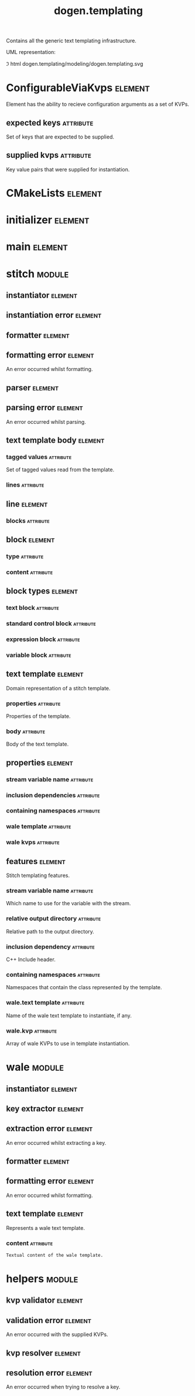 #+title: dogen.templating
#+options: <:nil c:nil todo:nil ^:nil d:nil date:nil author:nil
#+tags: { element(e) attribute(a) module(m) }
:PROPERTIES:
:masd.codec.model_modules: dogen.templating
:masd.codec.reference: cpp.builtins
:masd.codec.reference: cpp.boost
:masd.codec.reference: cpp.std
:masd.codec.reference: masd
:masd.codec.reference: masd.variability
:masd.codec.reference: dogen.profiles
:masd.codec.reference: dogen.identification
:masd.codec.input_technical_space: cpp
:masd.physical.ignore_files_matching_regex: .*/poly-stitch.el.*
:masd.variability.profile: dogen.profiles.base.default_profile
:END:

Contains all the generic text templating infrastructure.

UML representation:

\image html dogen.templating/modeling/dogen.templating.svg

* ConfigurableViaKvps                                               :element:
  :PROPERTIES:
  :custom_id: 6BBC9151-CAD8-CD44-9C8B-7AED781B08F8
  :masd.codec.stereotypes: masd::object_template
  :masd.codec.plantuml: ConfigurableViaKvps o-[hidden]- CMakeLists
  :END:

Element has the ability to recieve configuration arguments as a set of KVPs.

** expected keys                                                  :attribute:
   :PROPERTIES:
   :masd.codec.type: std::unordered_set<std::string>
   :END:

Set of keys that are expected to be supplied.

** supplied kvps                                                  :attribute:
   :PROPERTIES:
   :masd.codec.type: std::unordered_map<std::string, std::string>
   :END:

Key value pairs that were supplied for instantiation.

* CMakeLists                                                        :element:
  :PROPERTIES:
  :custom_id: F9E662EB-6235-CE14-B7CB-73EB299C5D0E
  :masd.codec.stereotypes: masd::build::cmakelists, dogen::handcrafted::cmake
  :masd.codec.plantuml: CMakeLists o-[hidden]- initializer
  :END:

* initializer                                                       :element:
  :PROPERTIES:
  :custom_id: 03AE9A09-C2E2-3094-0E43-EDF69BD3601F
  :masd.codec.stereotypes: masd::variability::initializer
  :masd.codec.plantuml: initializer o-[hidden]- main
  :END:

* main                                                              :element:
  :PROPERTIES:
  :custom_id: 17A06754-C291-2434-579B-C8966B7D8034
  :masd.codec.stereotypes: masd::entry_point, dogen::untypable
  :END:

* stitch                                                             :module:
  :PROPERTIES:
  :custom_id: F999426A-CF87-D384-6993-B42935579D9A
  :END:

** instantiator                                                     :element:
   :PROPERTIES:
   :custom_id: 96F39E2C-D00C-7F74-6CD3-0A65720207E7
   :masd.codec.stereotypes: dogen::handcrafted::typeable
   :masd.codec.plantuml: instantiator o-- formatter
   :masd.codec.plantuml: instantiator o-u- instantiation_error: throws
   :masd.codec.plantuml: instantiator o-- parser: generates body using
   :END:

** instantiation error                                              :element:
   :PROPERTIES:
   :custom_id: C949EFE7-7314-A354-9623-0DFEC60FD568
   :masd.codec.stereotypes: masd::exception
   :END:

** formatter                                                        :element:
   :PROPERTIES:
   :custom_id: 4B0EB044-98CF-BFC4-871B-F87872AF95EA
   :masd.codec.stereotypes: dogen::handcrafted::typeable
   :masd.codec.plantuml: formatter o-u- formatting_error: throws
   :masd.codec.plantuml: formatter o-- text_template: creates
   :END:

** formatting error                                                 :element:
   :PROPERTIES:
   :custom_id: 4033BA12-70DF-B264-B9BB-9EFCBD4DA514
   :masd.codec.stereotypes: masd::exception
   :END:

An error occurred whilst formatting.

** parser                                                           :element:
   :PROPERTIES:
   :custom_id: 26F31681-F9D7-41E4-1423-1C7FEDBC8E76
   :masd.codec.stereotypes: dogen::handcrafted::typeable
   :masd.codec.plantuml: parser o-- parsing_error: throws
   :masd.codec.plantuml: parser o-- text_template_body: parses a string into
   :END:

** parsing error                                                    :element:
   :PROPERTIES:
   :custom_id: D78ECDB7-DF7B-C234-505B-17D0E220C92B
   :masd.codec.stereotypes: masd::exception
   :END:

An error occurred whilst parsing.

** text template body                                               :element:
   :PROPERTIES:
   :custom_id: 729B8517-FB98-E394-C3F3-D8E9FBD64C4B
   :masd.codec.plantuml: text_template_body o-- line
   :masd.codec.plantuml: text_template_body o-- text_template
   :END:

*** tagged values                                                 :attribute:
    :PROPERTIES:
    :masd.codec.type: std::list<identification::entities::tagged_value>
    :END:

Set of tagged values read from the template.

*** lines                                                         :attribute:
    :PROPERTIES:
    :masd.codec.type: std::list<line>
    :END:

** line                                                             :element:
   :PROPERTIES:
   :custom_id: ACA00BAE-58D1-C624-A973-FD5BBCC49EF5
   :masd.codec.plantuml: line o-- block
   :END:

*** blocks                                                        :attribute:
    :PROPERTIES:
    :masd.codec.type: std::list<block>
    :END:

** block                                                            :element:
   :PROPERTIES:
   :custom_id: 87222CEF-DB44-B464-6B23-548E7542169C
   :masd.codec.plantuml: block o-- block_types
   :END:

*** type                                                          :attribute:
    :PROPERTIES:
    :masd.codec.type: block_types
    :END:

*** content                                                       :attribute:
    :PROPERTIES:
    :masd.codec.type: std::string
    :END:

** block types                                                      :element:
   :PROPERTIES:
   :custom_id: E8F50367-26BD-26C4-1CF3-0FB2ECD14567
   :masd.codec.stereotypes: masd::enumeration
   :END:

*** text block                                                    :attribute:

*** standard control block                                        :attribute:

*** expression block                                              :attribute:

*** variable block                                                :attribute:

** text template                                                    :element:
   :PROPERTIES:
   :custom_id: A421E962-CD1F-F974-679B-701C284E4467
   :masd.codec.stereotypes: ConfigurableViaKvps
   :masd.codec.plantuml: text_template o-- properties
   :END:

Domain representation of a stitch template.

*** properties                                                    :attribute:
    :PROPERTIES:
    :masd.codec.type: properties
    :END:

Properties of the template.

*** body                                                          :attribute:
    :PROPERTIES:
    :masd.codec.type: text_template_body
    :END:

Body of the text template.

** properties                                                       :element:
   :PROPERTIES:
   :custom_id: 09B17610-0AB0-7BF4-69DB-CE2B28130D4C
   :END:

*** stream variable name                                          :attribute:
    :PROPERTIES:
    :masd.codec.type: std::string
    :END:

*** inclusion dependencies                                        :attribute:
    :PROPERTIES:
    :masd.codec.type: std::list<std::string>
    :END:

*** containing namespaces                                         :attribute:
    :PROPERTIES:
    :masd.codec.type: std::list<std::string>
    :END:

*** wale template                                                 :attribute:
    :PROPERTIES:
    :masd.codec.type: std::string
    :END:

*** wale kvps                                                     :attribute:
    :PROPERTIES:
    :masd.codec.type: std::unordered_map<std::string, std::string>
    :END:

** features                                                         :element:
   :PROPERTIES:
   :custom_id: 9EA23183-3300-6CD4-6473-DFAF5006C80C
   :masd.variability.default_binding_point: any
   :masd.variability.key_prefix: masd.stitch
   :masd.codec.stereotypes: masd::variability::feature_bundle
   :END:

Stitch templating features.

*** stream variable name                                          :attribute:
    :PROPERTIES:
    :masd.codec.type: masd::variability::text
    :masd.codec.value: "stream_"
    :END:

Which name to use for the variable with the stream.

*** relative output directory                                     :attribute:
    :PROPERTIES:
    :masd.variability.is_optional: true
    :masd.codec.type: masd::variability::text
    :END:

Relative path to the output directory.

*** inclusion dependency                                          :attribute:
    :PROPERTIES:
    :masd.variability.is_optional: true
    :masd.codec.type: masd::variability::text_collection
    :END:

C++ Include header.

*** containing namespaces                                         :attribute:
    :PROPERTIES:
    :masd.codec.type: masd::variability::text
    :END:

Namespaces that contain the class represented by the template.

*** wale.text template                                            :attribute:
    :PROPERTIES:
    :masd.variability.is_optional: true
    :masd.codec.type: masd::variability::text
    :END:

Name of the wale text template to instantiate, if any.

*** wale.kvp                                                      :attribute:
    :PROPERTIES:
    :masd.variability.is_optional: true
    :masd.codec.type: masd::variability::key_value_pair
    :END:

Array of wale KVPs to use in template instantiation.

* wale                                                               :module:
  :PROPERTIES:
  :custom_id: DC703215-5B62-4A74-956B-4507E8EC3CDA
  :END:

** instantiator                                                     :element:
   :PROPERTIES:
   :custom_id: 1E1DC1CB-751C-DD04-27FB-218E1D72356C
   :masd.codec.stereotypes: dogen::handcrafted::typeable
   :masd.codec.plantuml: instantiator o-- key_extractor
   :masd.codec.plantuml: instantiator o-- formatter
   :END:

** key extractor                                                    :element:
   :PROPERTIES:
   :custom_id: 554F3768-8DA7-2314-85EB-6432C82A1CA0
   :masd.codec.stereotypes: dogen::handcrafted::typeable
   :masd.codec.plantuml: key_extractor o-u- extraction_error: throws
   :END:

** extraction error                                                 :element:
   :PROPERTIES:
   :custom_id: 58827871-9331-6904-3863-73415E816DD0
   :masd.codec.stereotypes: masd::exception
   :END:

An error occurred whilst extracting a key.

** formatter                                                        :element:
   :PROPERTIES:
   :custom_id: FBD9009A-4E18-50C4-5973-7A3D17F1AA6B
   :masd.codec.stereotypes: dogen::handcrafted::typeable
   :masd.codec.plantuml: formatter o-u- formatting_error: throws
   :masd.codec.plantuml: formatter o-- text_template
   :END:

** formatting error                                                 :element:
   :PROPERTIES:
   :custom_id: 1556FF9F-225F-9744-F183-467939EA473F
   :masd.codec.stereotypes: masd::exception
   :END:

An error occurred whilst formatting.

** text template                                                    :element:
   :PROPERTIES:
   :custom_id: C88EAA1A-BEAF-C754-CE73-960053F5C18B
   :masd.codec.stereotypes: ConfigurableViaKvps
   :END:

Represents a wale text template.

*** content                                                       :attribute:
    :PROPERTIES:
    :masd.codec.type: std::string
    :END:

#+begin_src mustache
Textual content of the wale template.
#+end_src

* helpers                                                            :module:
  :PROPERTIES:
  :custom_id: A5AE3CC6-E23B-3514-FE33-0313CE0EFAA6
  :END:

** kvp validator                                                    :element:
   :PROPERTIES:
   :custom_id: DCDAECD2-43C8-6124-155B-2BD062F89572
   :masd.codec.stereotypes: dogen::handcrafted::typeable
   :masd.codec.plantuml: kvp_validator o-- validation_error: throws
   :END:

** validation error                                                 :element:
   :PROPERTIES:
   :custom_id: C745AE73-DE8B-6CE4-EC0B-E16AE0B2888E
   :masd.codec.stereotypes: masd::exception
   :END:

An error occurred with the supplied KVPs.

** kvp resolver                                                     :element:
   :PROPERTIES:
   :custom_id: BF04158A-DB04-5644-B7AB-16A34FE732EF
   :masd.codec.stereotypes: dogen::handcrafted::typeable
   :masd.codec.plantuml: kvp_resolver o-- resolution_error: throws
   :END:

** resolution error                                                 :element:
   :PROPERTIES:
   :custom_id: A2293C31-F72F-77A4-21DB-F413335A0B2D
   :masd.codec.stereotypes: masd::exception
   :END:

An error occurred when trying to resolve a key.
